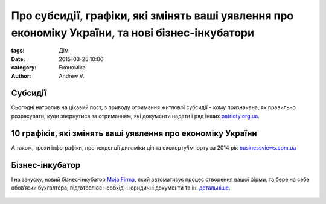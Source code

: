 Про субсидії, графіки, які змінять ваші уявлення про економіку України, та нові бізнес-інкубатори
##################################################################################################

:tags: Дім
:date: 2015-03-25 10:00
:category: Економіка
:author: Andrew V.


Субсидії
========

Сьогодні натрапив на цікавий пост, з приводу отримання житлової субсидії - кому призначена, як правильно розрахувати, куди звернутися за отриманням, які документи надати і ряд інших `patrioty.org.ua <http://patrioty.org.ua/piv-krayini-ne-v-kursi-shho-pidpadaye-pid-subsidiyu-zhitla-shho-treba-znati-foto/>`_.


10 графіків, які змінять ваші уявлення про економіку України
============================================================

А також, трохи інфографіки, про тенденції динаміки цін та експорту/імпорту за 2014 рік `businessviews.com.ua <http://businessviews.com.ua/ru/economy/id/10-grafikov-kotorye-izmenjat-vashi-predstavlenija-ob-ekonomike-ukrainy-524/>`_


Бізнес-інкубатор
================

І на закуску, новий бізнес-інкубатор `Moja Firma <http://mojafirma.org/kak-eto-rabotaet/>`_, який автоматизує процес створення вашої фірми, та бере на себе обов’язки бухгалтера, підготовлює необхідні юридичні документи та ін. `детальніше <http://mojafirma.org/kak-eto-rabotaet/>`_.

  .. image:: images/Economics_Bussiness/infografika_bissness_incubator.png
    :height: 300px
    :scale: 100 %
    :alt: alternate text
    :align: center

..    :height: 150px
..    :width: 300 px




